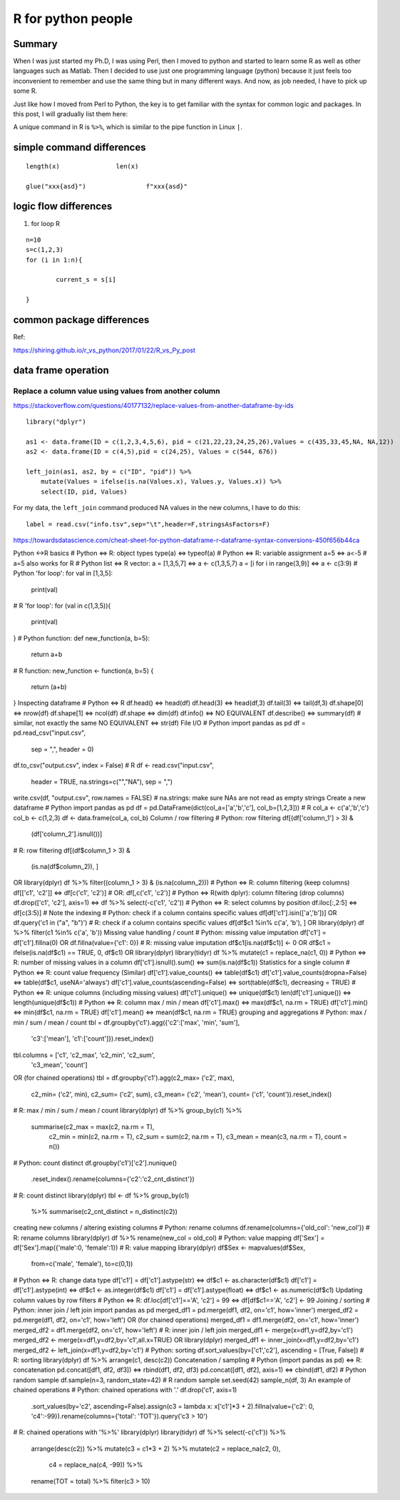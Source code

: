 R for python people
==================


Summary
^^^^^^^

When I was just started my Ph.D, I was using Perl, then I moved to python and started to learn some R as well as other languages such as Matlab. Then I decided to use just one programming language (python) because it just feels too inconvenient to remember and use the same thing but in many different ways. And now, as job needed, I have to pick up some R.

Just like how I moved from Perl to Python, the key is to get familiar with the syntax for common logic and packages. In this post, I will gradually list them here:


A unique command in R is ``%>%``, which is similar to the pipe function in Linux ``|``.

simple command differences
^^^^^^^^^^^^^^^^^^^^^^^^^^

::

	length(x)		len(x)

	glue("xxx{asd}")		f"xxx{asd}"


logic flow differences
^^^^^^^^^^^^^^^^^^^^^

1. for loop R

::

	n=10
	s=c(1,2,3)
	for (i in 1:n){
		
		current_s = s[i]

	}





common package differences
^^^^^^^^^^^^^^^^^^^^


Ref:

https://shiring.github.io/r_vs_python/2017/01/22/R_vs_Py_post


data frame operation
^^^^^^^^^^^^^^


Replace a column value using values from another column
-------------------------------

https://stackoverflow.com/questions/40177132/replace-values-from-another-dataframe-by-ids

::

	library("dplyr")

	as1 <- data.frame(ID = c(1,2,3,4,5,6), pid = c(21,22,23,24,25,26),Values = c(435,33,45,NA, NA,12))
	as2 <- data.frame(ID = c(4,5),pid = c(24,25), Values = c(544, 676))

	left_join(as1, as2, by = c("ID", "pid")) %>% 
	    mutate(Values = ifelse(is.na(Values.x), Values.y, Values.x)) %>% 
	    select(ID, pid, Values)

For my data, the ``left_join`` command produced NA values in the new columns, I have to do this:

::

	label = read.csv("info.tsv",sep="\t",header=F,stringsAsFactors=F)


https://towardsdatascience.com/cheat-sheet-for-python-dataframe-r-dataframe-syntax-conversions-450f656b44ca

Python ↔R basics
# Python ⇔ R: object types
type(a)  ⇔ typeof(a)
# Python ⇔ R: variable assignment
a=5      ⇔ a<-5    # a=5 also works for R
# Python list ⇔ R vector:
a = [1,3,5,7]                ⇔  a <- c(1,3,5,7)
a = [i for i in range(3,9)]  ⇔  a <- c(3:9)
# Python 'for loop':
for val in [1,3,5]:
    print(val)
# R 'for loop':
for (val in c(1,3,5)){
    print(val)
}
# Python function:
def new_function(a, b=5):
    return a+b
# R function:
new_function <- function(a, b=5) {
    return (a+b)
}
Inspecting dataframe
# Python ⇔ R
df.head()       ⇔  head(df)
df.head(3)      ⇔  head(df,3)
df.tail(3)      ⇔  tail(df,3)
df.shape[0]     ⇔  nrow(df)
df.shape[1]     ⇔  ncol(df)
df.shape        ⇔  dim(df)
df.info()       ⇔  NO EQUIVALENT
df.describe()   ⇔  summary(df)     # similar, not exactly the same
NO EQUIVALENT   ⇔  str(df)
File I/O
# Python  
import pandas as pd
df = pd.read_csv("input.csv",
                 sep    = ",",
                 header = 0)
df.to_csv("output.csv", index = False)
# R 
df <- read.csv("input.csv", 
               header = TRUE,
               na.strings=c("","NA"),    
               sep = ",")
write.csv(df, "output.csv", row.names = FALSE)
# na.strings: make sure NAs are not read as empty strings
Create a new dataframe
# Python
import pandas as pd
df = pd.DataFrame(dict(col_a=['a','b','c'], col_b=[1,2,3]))
# R
col_a <- c('a','b','c')
col_b <- c(1,2,3)
df <- data.frame(col_a, col_b)
Column / row filtering
# Python: row filtering  
df[(df['column_1'] > 3) &    
   (df['column_2'].isnull())]
# R: row filtering  
df[(df$column_1 > 3) &    
   (is.na(df$column_2)), ] 
OR
library(dplyr)
df %>% filter((column_1 > 3) & (is.na(column_2)))
# Python ⇔ R: column filtering (keep columns) 
df[['c1', 'c2']] ⇔  df[c('c1', 'c2')]   # OR: df[,c('c1', 'c2')]
# Python ⇔ R(with dplyr): column filtering (drop columns)
df.drop(['c1', 'c2'], axis=1)  ⇔  df %>% select(-c('c1', 'c2'))
# Python ⇔ R: select columns by position
df.iloc[:,2:5]  ⇔  df[c(3:5)]           # Note the indexing
# Python: check if a column contains specific values
df[df['c1'].isin(['a','b'])]
OR
df.query('c1 in ("a", "b")')
# R: check if a column contains specific values
df[df$c1 %in% c('a', 'b'), ]
OR
library(dplyr)
df %>% filter(c1 %in% c('a', 'b'))
Missing value handling / count
# Python: missing value imputation 
df['c1'] = df['c1'].fillna(0)  
OR
df.fillna(value={'c1': 0})
# R: missing value imputation
df$c1[is.na(df$c1)] <- 0
OR 
df$c1 = ifelse(is.na(df$c1) == TRUE, 0, df$c1)
OR
library(dplyr)
library(tidyr)
df %>% mutate(c1 = replace_na(c1, 0))
# Python ⇔ R: number of missing values in a column
df['c1'].isnull().sum()  ⇔  sum(is.na(df$c1))
Statistics for a single column
# Python ⇔ R: count value frequency (Similar)
df['c1'].value_counts()              ⇔ table(df$c1)
df['c1'].value_counts(dropna=False)  ⇔ table(df$c1, useNA='always')
df['c1'].value_counts(ascending=False) 
⇔ sort(table(df$c1), decreasing = TRUE)
# Python ⇔ R: unique columns (including missing values) 
df['c1'].unique()      ⇔  unique(df$c1)
len(df['c1'].unique()) ⇔  length(unique(df$c1))
# Python ⇔ R: column max / min / mean
df['c1'].max()         ⇔  max(df$c1,  na.rm = TRUE)
df['c1'].min()         ⇔  min(df$c1,  na.rm = TRUE)
df['c1'].mean()        ⇔  mean(df$c1, na.rm = TRUE)
grouping and aggregations
# Python: max / min / sum / mean / count
tbl = df.groupby('c1').agg({'c2':['max', 'min', 'sum'],
                            'c3':['mean'],
                            'c1':['count']}).reset_index()
tbl.columns = ['c1', 'c2_max', 'c2_min', 'c2_sum', 
               'c3_mean', 'count']
OR (for chained operations)
tbl = df.groupby('c1').agg(c2_max=  ('c2', max),
                           c2_min=  ('c2', min),
                           c2_sum=  ('c2', sum),
                           c3_mean= ('c2', 'mean'),
                           count=   ('c1', 'count')).reset_index()
# R: max / min / sum / mean / count
library(dplyr)
df %>% group_by(c1) %>% 
       summarise(c2_max  = max(c2, na.rm = T),
                 c2_min  = min(c2, na.rm = T),
                 c2_sum  = sum(c2, na.rm = T),
                 c3_mean = mean(c3, na.rm = T),
                 count   = n())       
# Python: count distinct
df.groupby('c1')['c2'].nunique()\
                      .reset_index()\
                      .rename(columns={'c2':'c2_cnt_distinct'})
# R: count distinct
library(dplyr)
tbl <- df %>% group_by(c1) 
          %>% summarise(c2_cnt_distinct = n_distinct(c2))
creating new columns / altering existing columns
# Python: rename columns
df.rename(columns={'old_col': 'new_col'})         
# R: rename columns
library(dplyr)
df %>% rename(new_col = old_col)
# Python: value mapping
df['Sex'] = df['Sex'].map({'male':0, 'female':1})
# R: value mapping
library(dplyr)
df$Sex <- mapvalues(df$Sex, 
          from=c('male', 'female'), 
          to=c(0,1))
# Python ⇔ R: change data type
df['c1'] = df['c1'].astype(str)    ⇔  df$c1 <- as.character(df$c1)
df['c1'] = df['c1'].astype(int)    ⇔  df$c1 <- as.integer(df$c1)
df['c1'] = df['c1'].astype(float)  ⇔  df$c1 <- as.numeric(df$c1)
Updating column values by row filters
# Python ⇔ R: 
df.loc[df['c1']=='A', 'c2'] = 99  ⇔  df[df$c1=='A', 'c2'] <- 99
Joining / sorting
# Python: inner join / left join
import pandas as pd
merged_df1 = pd.merge(df1, df2, on='c1', how='inner')
merged_df2 = pd.merge(df1, df2, on='c1', how='left')
OR (for chained operations)
merged_df1 = df1.merge(df2, on='c1', how='inner')
merged_df2 = df1.merge(df2, on='c1', how='left')
# R: inner join / left join
merged_df1 <- merge(x=df1,y=df2,by='c1')
merged_df2 <- merge(x=df1,y=df2,by='c1',all.x=TRUE)
OR 
library(dplyr)
merged_df1 <- inner_join(x=df1,y=df2,by='c1')
merged_df2 <- left_join(x=df1,y=df2,by='c1')
# Python: sorting
df.sort_values(by=['c1','c2'], ascending = [True, False])
# R: sorting 
library(dplyr)
df %>% arrange(c1, desc(c2))
Concatenation / sampling
# Python (import pandas as pd) ⇔ R: concatenation
pd.concat([df1, df2, df3])     ⇔ rbind(df1, df2, df3)
pd.concat([df1, df2], axis=1)  ⇔ cbind(df1, df2)
# Python random sample
df.sample(n=3, random_state=42)
# R random sample
set.seed(42)
sample_n(df, 3)
An example of chained operations
# Python: chained operations with '.'
df.drop('c1', axis=1)\
  .sort_values(by='c2', ascending=False)\
  .assign(c3 = lambda x: x['c1']*3 + 2)\
  .fillna(value={'c2': 0, 'c4':-99})\
  .rename(columns={'total': 'TOT'})\
  .query('c3 > 10')
# R: chained operations with '%>%'
library(dplyr)
library(tidyr)
df %>% select(-c('c1')) %>%
       arrange(desc(c2)) %>%
       mutate(c3 = c1*3 + 2) %>%
       mutate(c2 = replace_na(c2, 0),
              c4 = replace_na(c4, -99)) %>%
       rename(TOT = total) %>%            
       filter(c3 > 10)
